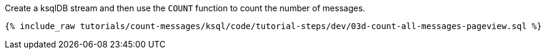 Create a ksqlDB stream and then use the `COUNT` function to count the number of messages.

+++++
<pre class="snippet"><code class="java">{% include_raw tutorials/count-messages/ksql/code/tutorial-steps/dev/03d-count-all-messages-pageview.sql %}</code></pre>
+++++
